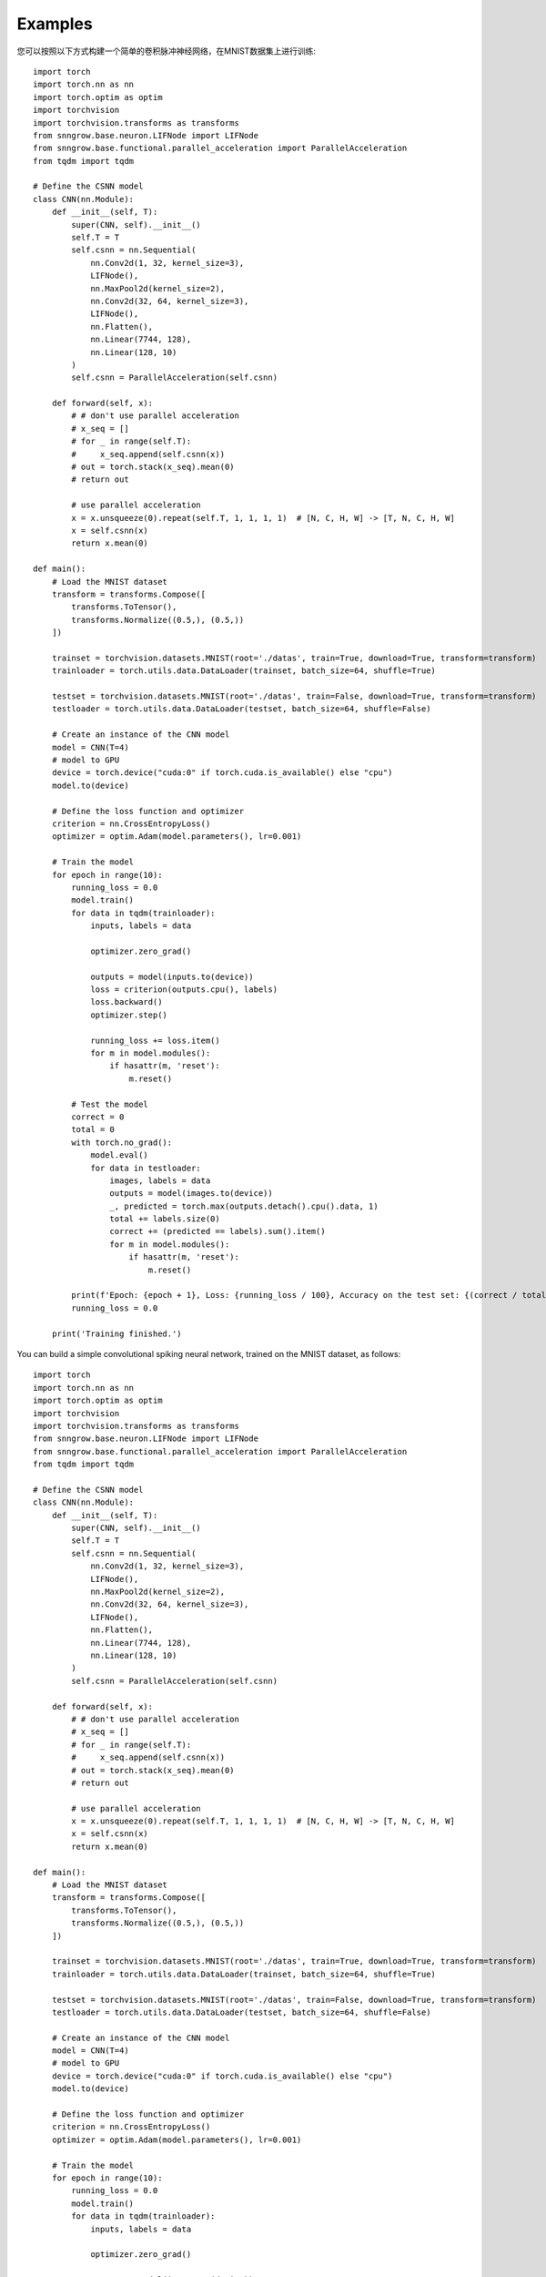 Examples
--------

您可以按照以下方式构建一个简单的卷积脉冲神经网络，在MNIST数据集上进行训练::

    import torch
    import torch.nn as nn
    import torch.optim as optim
    import torchvision
    import torchvision.transforms as transforms
    from snngrow.base.neuron.LIFNode import LIFNode
    from snngrow.base.functional.parallel_acceleration import ParallelAcceleration
    from tqdm import tqdm

    # Define the CSNN model
    class CNN(nn.Module):
        def __init__(self, T):
            super(CNN, self).__init__()
            self.T = T
            self.csnn = nn.Sequential(
                nn.Conv2d(1, 32, kernel_size=3),
                LIFNode(),
                nn.MaxPool2d(kernel_size=2),
                nn.Conv2d(32, 64, kernel_size=3),
                LIFNode(),
                nn.Flatten(),
                nn.Linear(7744, 128),
                nn.Linear(128, 10)
            )
            self.csnn = ParallelAcceleration(self.csnn)

        def forward(self, x):
            # # don't use parallel acceleration
            # x_seq = []
            # for _ in range(self.T):
            #     x_seq.append(self.csnn(x))
            # out = torch.stack(x_seq).mean(0)
            # return out
    
            # use parallel acceleration
            x = x.unsqueeze(0).repeat(self.T, 1, 1, 1, 1)  # [N, C, H, W] -> [T, N, C, H, W]
            x = self.csnn(x)
            return x.mean(0)

    def main():
        # Load the MNIST dataset
        transform = transforms.Compose([
            transforms.ToTensor(),
            transforms.Normalize((0.5,), (0.5,))
        ])

        trainset = torchvision.datasets.MNIST(root='./datas', train=True, download=True, transform=transform)
        trainloader = torch.utils.data.DataLoader(trainset, batch_size=64, shuffle=True)

        testset = torchvision.datasets.MNIST(root='./datas', train=False, download=True, transform=transform)
        testloader = torch.utils.data.DataLoader(testset, batch_size=64, shuffle=False)

        # Create an instance of the CNN model
        model = CNN(T=4)
        # model to GPU
        device = torch.device("cuda:0" if torch.cuda.is_available() else "cpu")
        model.to(device)

        # Define the loss function and optimizer
        criterion = nn.CrossEntropyLoss()
        optimizer = optim.Adam(model.parameters(), lr=0.001)

        # Train the model
        for epoch in range(10):
            running_loss = 0.0
            model.train()
            for data in tqdm(trainloader):
                inputs, labels = data

                optimizer.zero_grad()

                outputs = model(inputs.to(device))
                loss = criterion(outputs.cpu(), labels)
                loss.backward()
                optimizer.step()

                running_loss += loss.item()
                for m in model.modules():
                    if hasattr(m, 'reset'):
                        m.reset()

            # Test the model
            correct = 0
            total = 0
            with torch.no_grad():
                model.eval()
                for data in testloader:
                    images, labels = data
                    outputs = model(images.to(device))
                    _, predicted = torch.max(outputs.detach().cpu().data, 1)
                    total += labels.size(0)
                    correct += (predicted == labels).sum().item()
                    for m in model.modules():
                        if hasattr(m, 'reset'):
                            m.reset()

            print(f'Epoch: {epoch + 1}, Loss: {running_loss / 100}, Accuracy on the test set: {(correct / total) * 100}%')
            running_loss = 0.0

        print('Training finished.')



You can build a simple convolutional spiking neural network, trained on the MNIST dataset, as follows::

    import torch
    import torch.nn as nn
    import torch.optim as optim
    import torchvision
    import torchvision.transforms as transforms
    from snngrow.base.neuron.LIFNode import LIFNode
    from snngrow.base.functional.parallel_acceleration import ParallelAcceleration
    from tqdm import tqdm

    # Define the CSNN model
    class CNN(nn.Module):
        def __init__(self, T):
            super(CNN, self).__init__()
            self.T = T
            self.csnn = nn.Sequential(
                nn.Conv2d(1, 32, kernel_size=3),
                LIFNode(),
                nn.MaxPool2d(kernel_size=2),
                nn.Conv2d(32, 64, kernel_size=3),
                LIFNode(),
                nn.Flatten(),
                nn.Linear(7744, 128),
                nn.Linear(128, 10)
            )
            self.csnn = ParallelAcceleration(self.csnn)

        def forward(self, x):
            # # don't use parallel acceleration
            # x_seq = []
            # for _ in range(self.T):
            #     x_seq.append(self.csnn(x))
            # out = torch.stack(x_seq).mean(0)
            # return out
    
            # use parallel acceleration
            x = x.unsqueeze(0).repeat(self.T, 1, 1, 1, 1)  # [N, C, H, W] -> [T, N, C, H, W]
            x = self.csnn(x)
            return x.mean(0)

    def main():
        # Load the MNIST dataset
        transform = transforms.Compose([
            transforms.ToTensor(),
            transforms.Normalize((0.5,), (0.5,))
        ])

        trainset = torchvision.datasets.MNIST(root='./datas', train=True, download=True, transform=transform)
        trainloader = torch.utils.data.DataLoader(trainset, batch_size=64, shuffle=True)

        testset = torchvision.datasets.MNIST(root='./datas', train=False, download=True, transform=transform)
        testloader = torch.utils.data.DataLoader(testset, batch_size=64, shuffle=False)

        # Create an instance of the CNN model
        model = CNN(T=4)
        # model to GPU
        device = torch.device("cuda:0" if torch.cuda.is_available() else "cpu")
        model.to(device)

        # Define the loss function and optimizer
        criterion = nn.CrossEntropyLoss()
        optimizer = optim.Adam(model.parameters(), lr=0.001)

        # Train the model
        for epoch in range(10):
            running_loss = 0.0
            model.train()
            for data in tqdm(trainloader):
                inputs, labels = data

                optimizer.zero_grad()

                outputs = model(inputs.to(device))
                loss = criterion(outputs.cpu(), labels)
                loss.backward()
                optimizer.step()

                running_loss += loss.item()
                for m in model.modules():
                    if hasattr(m, 'reset'):
                        m.reset()

            # Test the model
            correct = 0
            total = 0
            with torch.no_grad():
                model.eval()
                for data in testloader:
                    images, labels = data
                    outputs = model(images.to(device))
                    _, predicted = torch.max(outputs.detach().cpu().data, 1)
                    total += labels.size(0)
                    correct += (predicted == labels).sum().item()
                    for m in model.modules():
                        if hasattr(m, 'reset'):
                            m.reset()

            print(f'Epoch: {epoch + 1}, Loss: {running_loss / 100}, Accuracy on the test set: {(correct / total) * 100}%')
            running_loss = 0.0

        print('Training finished.')